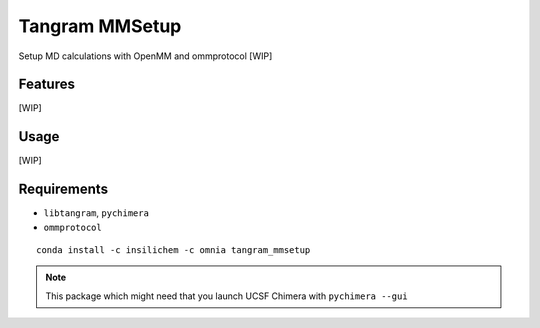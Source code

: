 ===============
Tangram MMSetup
===============

.. image:: https://img.shields.io/github/release/insilichem/tangram_openmmgui.svg
    :target: https://github.com/insilichem/tangram_openmmgui

.. image:: https://img.shields.io/github/issues/insilichem/tangram_openmmgui.svg
    :target: https://github.com/insilichem/tangram_openmmgui/issues

Setup MD calculations with OpenMM and ommprotocol [WIP]

Features
========

[WIP]

Usage
=====

[WIP]

Requirements
============

- ``libtangram``, ``pychimera``
- ``ommprotocol``

::

    conda install -c insilichem -c omnia tangram_mmsetup

.. note::

    This package which might need that you launch UCSF Chimera with ``pychimera --gui``